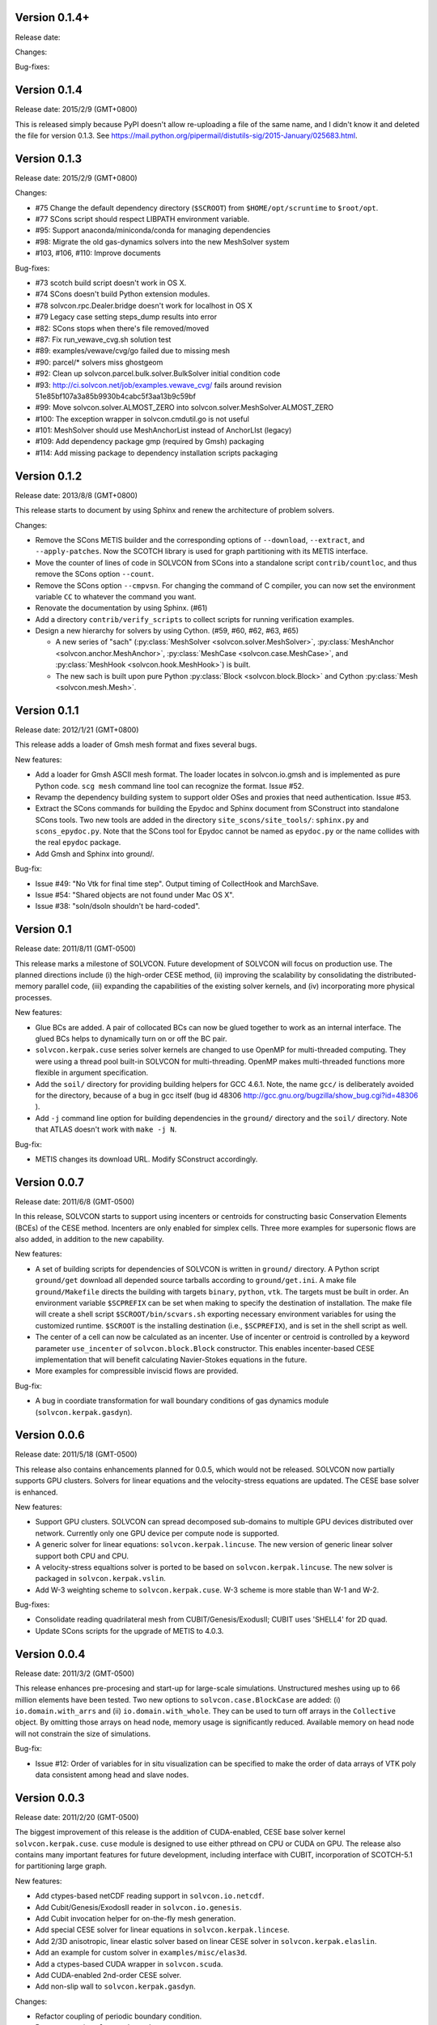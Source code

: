 Version 0.1.4+
++++++++++++++

Release date:

Changes:

Bug-fixes:

Version 0.1.4
+++++++++++++

Release date: 2015/2/9 (GMT+0800)

This is released simply because PyPI doesn't allow re-uploading a file of the
same name, and I didn't know it and deleted the file for version 0.1.3.  See
https://mail.python.org/pipermail/distutils-sig/2015-January/025683.html.

Version 0.1.3
+++++++++++++

Release date: 2015/2/9 (GMT+0800)

Changes:

- #75 Change the default dependency directory (``$SCROOT``) from
  ``$HOME/opt/scruntime`` to ``$root/opt``.
- #77 SCons script should respect LIBPATH environment variable.
- #95: Support anaconda/miniconda/conda for managing dependencies
- #98: Migrate the old gas-dynamics solvers into the new MeshSolver system
- #103, #106, #110: Improve documents

Bug-fixes:

- #73 scotch build script doesn't work in OS X.
- #74 SCons doesn't build Python extension modules.
- #78 solvcon.rpc.Dealer.bridge doesn't work for localhost in OS X
- #79 Legacy case setting steps_dump results into error
- #82: SCons stops when there's file removed/moved
- #87: Fix run_vewave_cvg.sh solution test
- #89: examples/vewave/cvg/go failed due to missing mesh
- #90: parcel/* solvers miss ghostgeom
- #92: Clean up solvcon.parcel.bulk.solver.BulkSolver initial condition code
- #93: http://ci.solvcon.net/job/examples.vewave_cvg/ fails around revision
  51e85bf107a3a85b9930b4cabc5f3aa13b9c59bf
- #99: Move solvcon.solver.ALMOST_ZERO into
  solvcon.solver.MeshSolver.ALMOST_ZERO
- #100: The exception wrapper in solvcon.cmdutil.go is not useful
- #101: MeshSolver should use MeshAnchorList instead of AnchorLIst (legacy)
- #109: Add dependency package gmp (required by Gmsh) packaging
- #114: Add missing package to dependency installation scripts packaging 

Version 0.1.2
+++++++++++++

Release date: 2013/8/8 (GMT+0800)

This release starts to document by using Sphinx and renew the architecture of
problem solvers.

Changes:

- Remove the SCons METIS builder and the corresponding options of
  ``--download``, ``--extract``, and ``--apply-patches``.  Now the SCOTCH
  library is used for graph partitioning with its METIS interface.
- Move the counter of lines of code in SOLVCON from SCons into a standalone
  script ``contrib/countloc``, and thus remove the SCons option ``--count``.
- Remove the SCons option ``--cmpvsn``.  For changing the command of C
  compiler, you can now set the environment variable ``CC`` to whatever the
  command you want.
- Renovate the documentation by using Sphinx.  (#61)
- Add a directory ``contrib/verify_scripts`` to collect scripts for running
  verification examples.
- Design a new hierarchy for solvers by using Cython.  (#59, #60, #62, #63,
  #65)

  - A new series of "sach" (:py:class:`MeshSolver <solvcon.solver.MeshSolver>`,
    :py:class:`MeshAnchor <solvcon.anchor.MeshAnchor>`, :py:class:`MeshCase
    <solvcon.case.MeshCase>`, and :py:class:`MeshHook <solvcon.hook.MeshHook>`)
    is built.
  - The new sach is built upon pure Python :py:class:`Block
    <solvcon.block.Block>` and Cython :py:class:`Mesh <solvcon.mesh.Mesh>`.

Version 0.1.1
+++++++++++++

Release date: 2012/1/21 (GMT+0800)

This release adds a loader of Gmsh mesh format and fixes several bugs.

New features:

- Add a loader for Gmsh ASCII mesh format.  The loader locates in
  solvcon.io.gmsh and is implemented as pure Python code.  ``scg mesh`` command
  line tool can recognize the format.  Issue #52.
- Revamp the dependency building system to support older OSes and proxies that
  need authentication.  Issue #53.
- Extract the SCons commands for building the Epydoc and Sphinx document from
  SConstruct into standalone SCons tools.  Two new tools are added in the
  directory ``site_scons/site_tools/``: ``sphinx.py`` and ``scons_epydoc.py``.
  Note that the SCons tool for Epydoc cannot be named as ``epydoc.py`` or the
  name collides with the real ``epydoc`` package.
- Add Gmsh and Sphinx into ground/.

Bug-fix:

- Issue #49: "No Vtk for final time step".  Output timing of CollectHook and
  MarchSave.
- Issue #54: "Shared objects are not found under Mac OS X".
- Issue #38: "soln/dsoln shouldn't be hard-coded".

Version 0.1
+++++++++++

Release date: 2011/8/11 (GMT-0500)

This release marks a milestone of SOLVCON.  Future development of SOLVCON will
focus on production use.  The planned directions include (i) the high-order
CESE method, (ii) improving the scalability by consolidating the
distributed-memory parallel code, (iii) expanding the capabilities of the
existing solver kernels, and (iv) incorporating more physical processes.

New features:

- Glue BCs are added.  A pair of collocated BCs can now be glued together to
  work as an internal interface.  The glued BCs helps to dynamically turn on or
  off the BC pair.
- ``solvcon.kerpak.cuse`` series solver kernels are changed to use OpenMP for
  multi-threaded computing.  They were using a thread pool built-in SOLVCON for
  multi-threading.  OpenMP makes multi-threaded functions more flexible in
  argument specification.
- Add the ``soil/`` directory for providing building helpers for GCC 4.6.1.
  Note, the name ``gcc/`` is deliberately avoided for the directory, because of
  a bug in gcc itself (bug id 48306
  http://gcc.gnu.org/bugzilla/show_bug.cgi?id=48306 ).
- Add ``-j`` command line option for building dependencies in the ``ground/``
  directory and the ``soil/`` directory.  Note that ATLAS doesn't work with
  ``make -j N``.

Bug-fix:

- METIS changes its download URL.  Modify SConstruct accordingly.

Version 0.0.7
+++++++++++++

Release date: 2011/6/8 (GMT-0500)

In this release, SOLVCON starts to support using incenters or centroids for
constructing basic Conservation Elements (BCEs) of the CESE method.  Incenters
are only enabled for simplex cells.  Three more examples for supersonic flows
are also added, in addition to the new capability.

New features:

- A set of building scripts for dependencies of SOLVCON is written in
  ``ground/`` directory.  A Python script ``ground/get`` download all depended
  source tarballs according to ``ground/get.ini``.  A make file
  ``ground/Makefile`` directs the building with targets ``binary``, ``python``,
  ``vtk``.  The targets must be built in order.  An environment variable
  ``$SCPREFIX`` can be set when making to specify the destination of
  installation.  The make file will create a shell script
  ``$SCROOT/bin/scvars.sh`` exporting necessary environment variables for using
  the customized runtime.  ``$SCROOT`` is the installing destination (i.e.,
  ``$SCPREFIX``), and is set in the shell script as well.
- The center of a cell can now be calculated as an incenter.  Use of incenter
  or centroid is controlled by a keyword parameter ``use_incenter`` of
  ``solvcon.block.Block`` constructor.  This enables incenter-based CESE
  implementation that will benefit calculating Navier-Stokes equations in the
  future.
- More examples for compressible inviscid flows are provided.

Bug-fix:

- A bug in coordiate transformation for wall boundary conditions of gas
  dynamics module (``solvcon.kerpak.gasdyn``).

Version 0.0.6
+++++++++++++

Release date: 2011/5/18 (GMT-0500)

This release also contains enhancements planned for 0.0.5, which would not be
released.  SOLVCON now partially supports GPU clusters.  Solvers for linear
equations and the velocity-stress equations are updated.  The CESE base solver
is enhanced.

New features:

- Support GPU clusters.  SOLVCON can spread decomposed sub-domains to multiple
  GPU devices distributed over network.  Currently only one GPU device per
  compute node is supported.
- A generic solver for linear equations: ``solvcon.kerpak.lincuse``.  The new
  version of generic linear solver support both CPU and CPU.
- A velocity-stress equaltions solver is ported to be based on
  ``solvcon.kerpak.lincuse``.  The new solver is packaged in
  ``solvcon.kerpak.vslin``.
- Add W-3 weighting scheme to ``solvcon.kerpak.cuse``.  W-3 scheme is more
  stable than W-1 and W-2.

Bug-fixes:

- Consolidate reading quadrilateral mesh from CUBIT/Genesis/ExodusII; CUBIT
  uses 'SHELL4' for 2D quad.
- Update SCons scripts for the upgrade of METIS to 4.0.3.

Version 0.0.4
+++++++++++++

Release date: 2011/3/2 (GMT-0500)

This release enhances pre-procesing and start-up for large-scale simulations.
Unstructured meshes using up to 66 million elements have been tested.  Two new
options to ``solvcon.case.BlockCase`` are added: (i) ``io.domain.with_arrs``
and (ii) ``io.domain.with_whole``.  They can be used to turn off arrays in the
``Collective`` object.  By omitting those arrays on head node, memory usage is
significantly reduced.  Available memory on head node will not constrain the
size of simulations.

Bug-fix:

- Issue #12: Order of variables for in situ visualization can be specified to
  make the order of data arrays of VTK poly data consistent among head and
  slave nodes.

Version 0.0.3
+++++++++++++

Release date: 2011/2/20 (GMT-0500)

The biggest improvement of this release is the addition of CUDA-enabled, CESE
base solver kernel ``solvcon.kerpak.cuse``.  ``cuse`` module is designed to use
either pthread on CPU or CUDA on GPU.  The release also contains many important
features for future development, including interface with CUBIT, incorporation
of SCOTCH-5.1 for partitioning large graph.

New features:

- Add ctypes-based netCDF reading support in ``solvcon.io.netcdf``.
- Add Cubit/Genesis/ExodosII reader in ``solvcon.io.genesis``.
- Add Cubit invocation helper for on-the-fly mesh generation.
- Add special CESE solver for linear equations in ``solvcon.kerpak.lincese``.
- Add 2/3D anisotropic, linear elastic solver based on linear CESE solver in
  ``solvcon.kerpak.elaslin``.
- Add an example for custom solver in ``examples/misc/elas3d``.
- Add a ctypes-based CUDA wrapper in ``solvcon.scuda``.
- Add CUDA-enabled 2nd-order CESE solver.
- Add non-slip wall to ``solvcon.kerpak.gasdyn``.

Changes:

- Refactor coupling of periodic boundary condition.
- Remove ``*ptr`` in ``solvcon.dependency``.
- Correct sol() to soln() and dsol() to dsoln() in BC.
- Move sol()/soln() and dsol()/dsoln() from ``solvcon.boundcond`` to kerpak.
- Remove FORTRAN-related code.
- Create ``include/`` directory and put header files in it.
- By default, use SCOTCH-5.1 instead of METIS-4.  METIS-4 fails on allocating
  memory for meshes with more than 35 million cells.  If SCOTCH cannot be found
  in system, fall back to METIS-4.
- Refactor ``solvcon.domain.Collective.split()``.

Version 0.0.2
+++++++++++++

- Bring in anisotropic elastic solver.
- Implement proof-of-concept in situ visualization.
- Refactor str_path property in solvcon.batch.Batch.

Version 0.0.1
+++++++++++++

- The first alpha release: a technology preview.

.. vim: set ft=rst ff=unix fenc=utf8:
